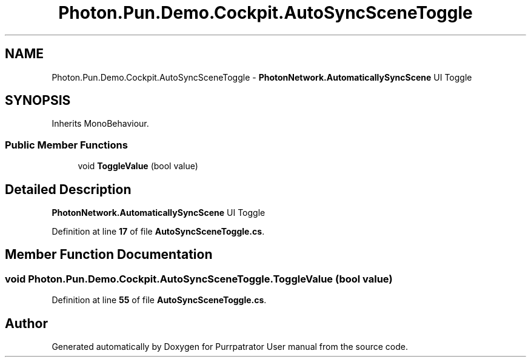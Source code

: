 .TH "Photon.Pun.Demo.Cockpit.AutoSyncSceneToggle" 3 "Mon Apr 18 2022" "Purrpatrator User manual" \" -*- nroff -*-
.ad l
.nh
.SH NAME
Photon.Pun.Demo.Cockpit.AutoSyncSceneToggle \- \fBPhotonNetwork\&.AutomaticallySyncScene\fP UI Toggle  

.SH SYNOPSIS
.br
.PP
.PP
Inherits MonoBehaviour\&.
.SS "Public Member Functions"

.in +1c
.ti -1c
.RI "void \fBToggleValue\fP (bool value)"
.br
.in -1c
.SH "Detailed Description"
.PP 
\fBPhotonNetwork\&.AutomaticallySyncScene\fP UI Toggle 
.PP
Definition at line \fB17\fP of file \fBAutoSyncSceneToggle\&.cs\fP\&.
.SH "Member Function Documentation"
.PP 
.SS "void Photon\&.Pun\&.Demo\&.Cockpit\&.AutoSyncSceneToggle\&.ToggleValue (bool value)"

.PP
Definition at line \fB55\fP of file \fBAutoSyncSceneToggle\&.cs\fP\&.

.SH "Author"
.PP 
Generated automatically by Doxygen for Purrpatrator User manual from the source code\&.
